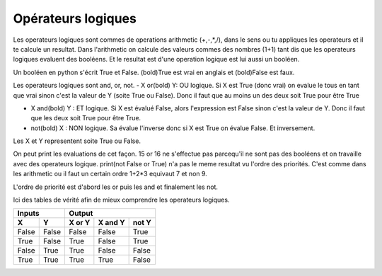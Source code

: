 .. Cette page est publiée sous la license Creative Commons BY-SA (https://creativecommons.org/licenses/by-sa/3.0/fr/)

====================
Opérateurs logiques
====================

Les operateurs logiques sont commes de operations arithmetic (+,-,*,/), dans le sens ou tu appliques les operateurs et il te calcule un resultat.
Dans l'arithmetic on calcule des valeurs commes des nombres (1+1) tant dis que les operateurs logiques evaluent des booléens. Et le resultat est d'une operation logique est lui aussi un booléen.

Un booléen en python s'écrit True et False. (bold)True est vrai en anglais et (bold)False est faux.

Les operateurs logiques sont and, or, not.
- X or(bold) Y: OU logique.
Si X est True (donc vrai) on evalue le tous en tant que vrai sinon c'est la valeur de Y (soite True ou False).
Donc il faut que au moins un des deux soit True pour être True

- X and(bold) Y : ET logique.
  Si X est évalué False, alors l'expression est False sinon c'est la valeur de Y.
  Donc il faut que les deux soit True pour être True.

- not(bold) X : NON logique.
  Sa évalue l'inverse donc si X est True on évalue False. Et inversement.

Les X et Y representent soite True ou False.

.. inginious-sandbox:: DummyScript

    print(True and True)
	print(True or False)
    print(not True)
    print(not False or True)
    print(not (False) or True)
    print(15 or 16) # ceci provoque une erreur vu que les elements sont des nombres et pas des booléens.


On peut print les evaluations de cet façon. 15 or 16 ne s'effectue pas parcequ'il ne sont pas des booléens et on travaille avec des operateurs logique.
print(not False or True) n'a pas le meme resultat vu l'ordre des priorités. C'est comme dans les arithmetic ou il faut un certain ordre 1+2*3 equivaut 7 et non 9.

L'ordre de priorité est d'abord les or puis les and et finalement les not.

Ici des tables de vérité afin de mieux comprendre les operateurs logiques.



=====  =====  ======  =======  =====
   Inputs         Output
------------  ----------------------
  X      Y    X or Y  X and Y  not Y
=====  =====  ======  =======  =====
False  False  False   False    True
True   False  True    False    True
False  True   True    False    False
True   True   True    True     False
=====  =====  ======  =======  =====
